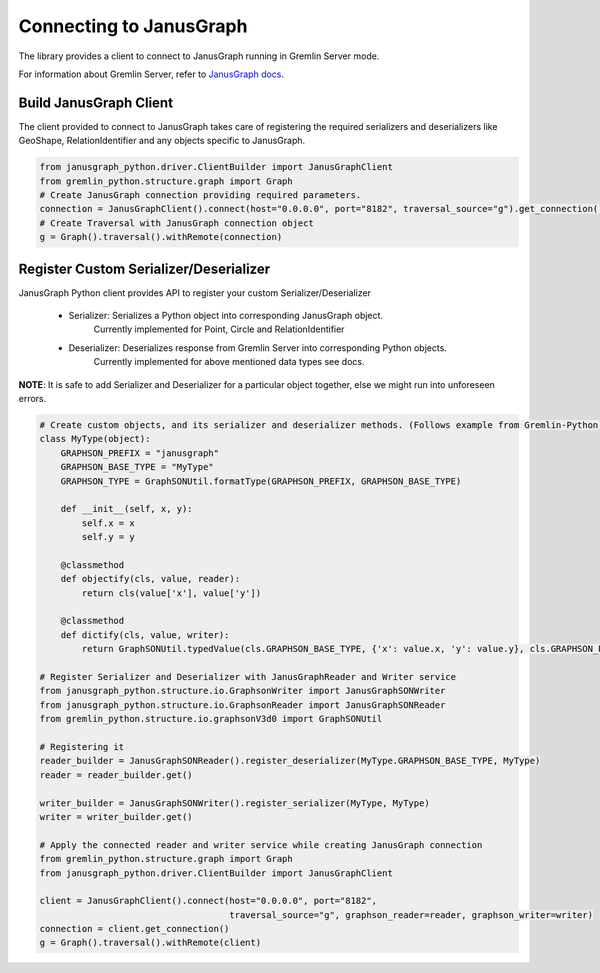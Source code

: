 =========================
Connecting to JanusGraph
=========================

The library provides a client to connect to JanusGraph running in
Gremlin Server mode.

For information about Gremlin Server, refer to `JanusGraph docs
<https://docs.janusgraph.org/latest/server.html>`_.


-------------------------
Build JanusGraph Client
-------------------------

The client provided to connect to JanusGraph takes care of registering the
required serializers and deserializers like GeoShape, RelationIdentifier
and any objects specific to JanusGraph.


.. code-block:: python

    from janusgraph_python.driver.ClientBuilder import JanusGraphClient
    from gremlin_python.structure.graph import Graph
    # Create JanusGraph connection providing required parameters.
    connection = JanusGraphClient().connect(host="0.0.0.0", port="8182", traversal_source="g").get_connection()
    # Create Traversal with JanusGraph connection object
    g = Graph().traversal().withRemote(connection)


-----------------------------------------
Register Custom Serializer/Deserializer
-----------------------------------------

JanusGraph Python client provides API to register your custom Serializer/Deserializer

    - Serializer: Serializes a Python object into corresponding JanusGraph object.
                    Currently implemented for Point,
                    Circle and
                    RelationIdentifier

    - Deserializer: Deserializes response from Gremlin Server into corresponding Python objects.
                    Currently implemented for above mentioned data types
                    see docs.


**NOTE**: It is safe to add Serializer and Deserializer for a particular object together, else we
might run into unforeseen errors.


.. code-block:: python

    # Create custom objects, and its serializer and deserializer methods. (Follows example from Gremlin-Python)
    class MyType(object):
        GRAPHSON_PREFIX = "janusgraph"
        GRAPHSON_BASE_TYPE = "MyType"
        GRAPHSON_TYPE = GraphSONUtil.formatType(GRAPHSON_PREFIX, GRAPHSON_BASE_TYPE)

        def __init__(self, x, y):
            self.x = x
            self.y = y

        @classmethod
        def objectify(cls, value, reader):
            return cls(value['x'], value['y'])

        @classmethod
        def dictify(cls, value, writer):
            return GraphSONUtil.typedValue(cls.GRAPHSON_BASE_TYPE, {'x': value.x, 'y': value.y}, cls.GRAPHSON_PREFIX)

    # Register Serializer and Deserializer with JanusGraphReader and Writer service
    from janusgraph_python.structure.io.GraphsonWriter import JanusGraphSONWriter
    from janusgraph_python.structure.io.GraphsonReader import JanusGraphSONReader
    from gremlin_python.structure.io.graphsonV3d0 import GraphSONUtil

    # Registering it
    reader_builder = JanusGraphSONReader().register_deserializer(MyType.GRAPHSON_BASE_TYPE, MyType)
    reader = reader_builder.get()

    writer_builder = JanusGraphSONWriter().register_serializer(MyType, MyType)
    writer = writer_builder.get()

    # Apply the connected reader and writer service while creating JanusGraph connection
    from gremlin_python.structure.graph import Graph
    from janusgraph_python.driver.ClientBuilder import JanusGraphClient

    client = JanusGraphClient().connect(host="0.0.0.0", port="8182",
                                        traversal_source="g", graphson_reader=reader, graphson_writer=writer)
    connection = client.get_connection()
    g = Graph().traversal().withRemote(client)

